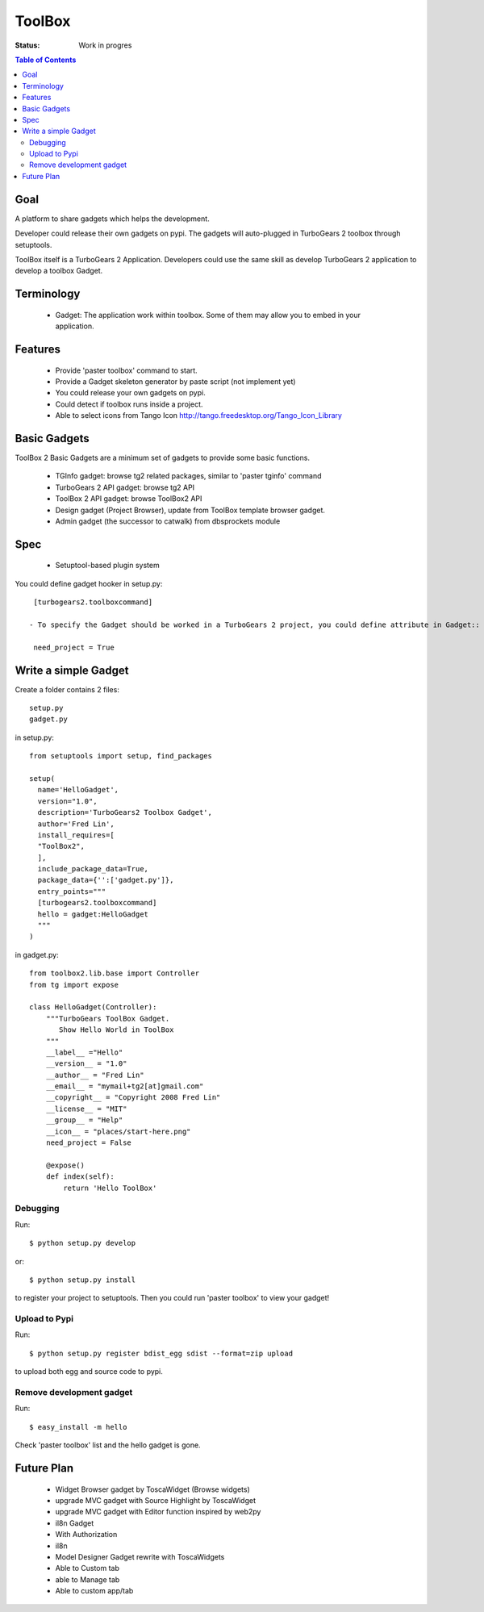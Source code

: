 

ToolBox
==========

:Status: Work in progres

.. contents:: Table of Contents
    :depth: 2

Goal
--------

A platform to share gadgets which helps the development.

Developer could release their own gadgets on pypi.
The gadgets will auto-plugged in TurboGears 2 toolbox through setuptools.

ToolBox itself is a TurboGears 2 Application. Developers could use the same skill as develop TurboGears 2 application to develop a toolbox Gadget.


Terminology
------------

 * Gadget: The application work within toolbox. Some of them may allow you to embed in your application.

Features
-------------

 - Provide 'paster toolbox' command to start.
 - Provide a Gadget skeleton generator by paste script (not implement yet)
 - You could release your own gadgets on pypi.
 - Could detect if toolbox runs inside a project.
 - Able to select icons from Tango Icon http://tango.freedesktop.org/Tango_Icon_Library

Basic Gadgets
----------------

ToolBox 2 Basic Gadgets are a minimum set of gadgets to provide some basic functions.

 - TGInfo gadget: browse tg2 related packages, similar to 'paster tginfo' command
 - TurboGears 2 API gadget: browse tg2 API
 - ToolBox 2 API gadget: browse ToolBox2 API
 - Design gadget (Project Browser), update from ToolBox template browser gadget.
 - Admin gadget (the successor to catwalk) from dbsprockets module

Spec
----------------

 - Setuptool-based plugin system

You could define gadget hooker in setup.py::

  [turbogears2.toolboxcommand]

 - To specify the Gadget should be worked in a TurboGears 2 project, you could define attribute in Gadget::

  need_project = True

Write a simple Gadget
----------------------

Create a folder contains 2 files::

 setup.py
 gadget.py


in setup.py::

  from setuptools import setup, find_packages

  setup(
    name='HelloGadget',
    version="1.0",
    description='TurboGears2 Toolbox Gadget',
    author='Fred Lin',
    install_requires=[
    "ToolBox2",
    ],
    include_package_data=True,
    package_data={'':['gadget.py']},
    entry_points="""
    [turbogears2.toolboxcommand]
    hello = gadget:HelloGadget
    """
  )
  
in gadget.py::

  from toolbox2.lib.base import Controller
  from tg import expose

  class HelloGadget(Controller):
      """TurboGears ToolBox Gadget.
         Show Hello World in ToolBox
      """
      __label__ ="Hello"
      __version__ = "1.0"
      __author__ = "Fred Lin"
      __email__ = "mymail+tg2[at]gmail.com"
      __copyright__ = "Copyright 2008 Fred Lin"
      __license__ = "MIT"
      __group__ = "Help"
      __icon__ = "places/start-here.png"
      need_project = False
    
      @expose()
      def index(self):
          return 'Hello ToolBox'

Debugging
~~~~~~~~~~~~~~~

Run::

  $ python setup.py develop

or::

  $ python setup.py install

to register your project to setuptools. Then you could run 'paster toolbox' to view your gadget!


Upload to Pypi
~~~~~~~~~~~~~~~

Run::

  $ python setup.py register bdist_egg sdist --format=zip upload

to upload both egg and source code to pypi.

Remove development gadget
~~~~~~~~~~~~~~~~~~~~~~~~~

Run::

  $ easy_install -m hello

Check 'paster toolbox' list and the hello gadget is gone.

Future Plan
------------

 - Widget Browser gadget by ToscaWidget (Browse widgets)
 - upgrade MVC gadget with Source Highlight by ToscaWidget
 - upgrade MVC gadget with Editor function inspired by web2py
 - il8n Gadget
 - With Authorization
 - il8n
 - Model Designer Gadget rewrite with ToscaWidgets
 - Able to Custom tab
 - able to Manage tab
 - Able to custom app/tab



